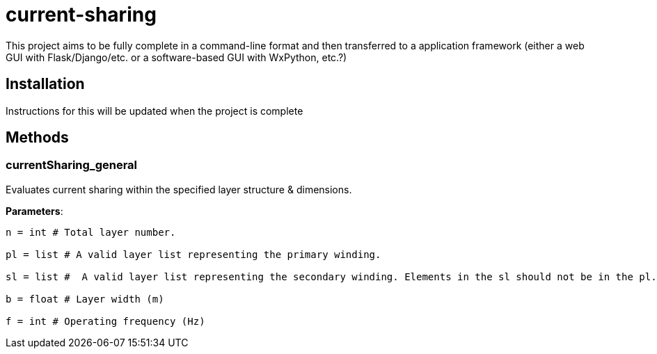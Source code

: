 :score: _
= current-sharing

This project aims to be fully complete in a command-line format and then transferred to a application framework (either a web GUI with Flask/Django/etc. or a software-based GUI with WxPython, etc.?)

== Installation

Instructions for this will be updated when the project is complete 

== Methods

=== currentSharing{score}general

Evaluates current sharing within the specified layer structure & dimensions.

*Parameters*:

[source,python]
----
n = int # Total layer number.

pl = list # A valid layer list representing the primary winding.

sl = list #  A valid layer list representing the secondary winding. Elements in the sl should not be in the pl.

b = float # Layer width (m)

f = int # Operating frequency (Hz)
----

